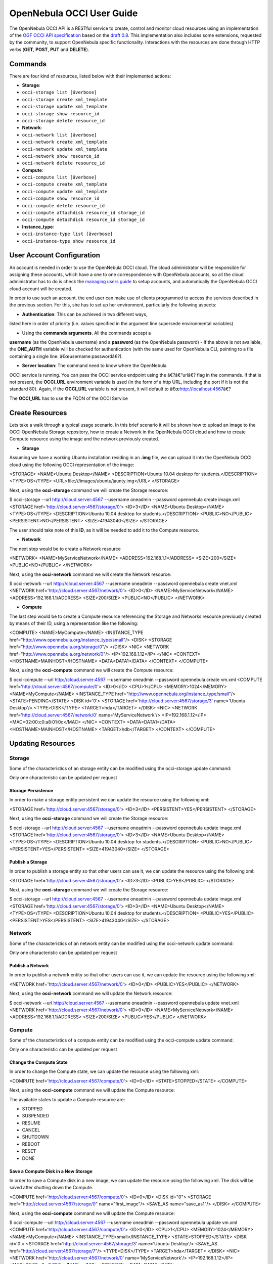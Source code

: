 ==========================
OpenNebula OCCI User Guide
==========================

The OpenNebula OCCI API is a RESTful service to create, control and
monitor cloud resources using an implementation of the `OGF OCCI API
specification <http://www.occi-wg.org>`__ based on the `draft
0.8 <http://forge.ogf.org/sf/docman/do/downloadDocument/projects.occi-wg/docman.root.drafts/doc15731/3>`__.
This implementation also includes some extensions, requested by the
community, to support OpenNebula specific functionality. Interactions
with the resources are done through HTTP verbs (**GET**, **POST**,
**PUT** and **DELETE**).

Commands
========

There are four kind of resources, listed below with their implemented
actions:

-  **Storage**:

-  ``occi-storage list [âverbose]``
-  ``occi-storage create xml_template``
-  ``occi-storage update xml_template``
-  ``occi-storage show resource_id``
-  ``occi-storage delete resource_id``

-  **Network**:

-  ``occi-network list [âverbose]``
-  ``occi-network create xml_template``
-  ``occi-network update xml_template``
-  ``occi-network show resource_id``
-  ``occi-network delete resource_id``

-  **Compute**:

-  ``occi-compute list [âverbose]``
-  ``occi-compute create xml_template``
-  ``occi-compute update xml_template``
-  ``occi-compute show resource_id``
-  ``occi-compute delete resource_id``
-  ``occi-compute attachdisk resource_id storage_id``
-  ``occi-compute detachdisk resource_id storage_id``

-  **Instance\_type**:

-  ``occi-instance-type list [âverbose]``
-  ``occi-instance-type show resource_id``

User Account Configuration
==========================

An account is needed in order to use the OpenNebula OCCI cloud. The
cloud administrator will be responsible for assigning these accounts,
which have a one to one correspondence with OpenNebula accounts, so all
the cloud administrator has to do is check the `managing users
guide </./manage_users>`__ to setup accounts, and automatically the
OpenNebula OCCI cloud account will be created.

In order to use such an account, the end user can make use of clients
programmed to access the services described in the previous section. For
this, she has to set up her environment, particularly the following
aspects:

-  **Authentication**: This can be achieved in two different ways,
listed here in order of priority (i.e. values specified in the
argument line supersede environmental variables)

-  Using the **commands arguments**. All the commands accept a
**username** (as the OpenNebula username) and a **password** (as
the OpenNebula password)
-  If the above is not available, the **ONE\_AUTH** variable will be
checked for authentication (with the same used for OpenNebula CLI,
pointing to a file containing a single line:
â€œusername:passwordâ€?).

-  **Server location**: The command need to know where the OpenNebula
OCCI service is running. You can pass the OCCI service endpoint using
the â€?â€“urlâ€? flag in the commands. If that is not present, the
**OCCI\_URL** environment variable is used (in the form of a http
URL, including the port if it is not the standard 80). Again, if the
**OCCI\_URL** variable is not present, it will default to
â€œ\ http://localhost:4567\ â€?

|:!:| The **OCCI\_URL** has to use the FQDN of the OCCI Service

Create Resources
================

Lets take a walk through a typical usage scenario. In this brief
scenario it will be shown how to upload an image to the OCCI OpenNebula
Storage repository, how to create a Network in the OpenNebula OCCI cloud
and how to create Compute resource using the image and the network
previously created.

-  **Storage**

Assuming we have a working Ubuntu installation residing in an **.img**
file, we can upload it into the OpenNebula OCCI cloud using the
following OCCI representation of the image:

.. code:: code

<STORAGE>
<NAME>Ubuntu Desktop</NAME>
<DESCRIPTION>Ubuntu 10.04 desktop for students.</DESCRIPTION>
<TYPE>OS</TYPE>
<URL>file:///images/ubuntu/jaunty.img</URL>
</STORAGE>

Next, using the **occi-storage** command we will create the Storage
resource:

.. code::

$ occi-storage --url http://cloud.server:4567 --username oneadmin --password opennebula create image.xml
<STORAGE href='http://cloud.server:4567/storage/0'>
<ID>3</ID>
<NAME>Ubuntu Desktop</NAME>
<TYPE>OS</TYPE>
<DESCRIPTION>Ubuntu 10.04 desktop for students.</DESCRIPTION>
<PUBLIC>NO</PUBLIC>
<PERSISTENT>NO</PERSISTENT>
<SIZE>41943040</SIZE>
</STORAGE>

The user should take note of this **ID**, as it will be needed to add it
to the Compute resource.

-  **Network**

The next step would be to create a Network resource

.. code:: code

<NETWORK>
<NAME>MyServiceNetwork</NAME>
<ADDRESS>192.168.1.1</ADDRESS>
<SIZE>200</SIZE>
<PUBLIC>NO</PUBLIC>
</NETWORK>

Next, using the **occi-network** command we will create the Network
resource:

.. code::

$ occi-network --url http://cloud.server:4567 --username oneadmin --password opennebula create vnet.xml
<NETWORK href='http://cloud.server:4567/network/0'>
<ID>0</ID>
<NAME>MyServiceNetwork</NAME>
<ADDRESS>192.168.1.1/ADDRESS>
<SIZE>200/SIZE>
<PUBLIC>NO</PUBLIC>
</NETWORK>

-  **Compute**

The last step would be to create a Compute resource referencing the
Storage and Networks resource previously created by means of their ID,
using a representation like the following:

.. code:: code

<COMPUTE>
<NAME>MyCompute</NAME>
<INSTANCE_TYPE href="http://www.opennebula.org/instance_type/small"/>
<DISK>
<STORAGE href="http://www.opennebula.org/storage/0"/>
</DISK>
<NIC>
<NETWORK href="http://www.opennebula.org/network/0"/>
<IP>192.168.1.12</IP>
</NIC>
<CONTEXT>
<HOSTNAME>MAINHOST</HOSTNAME>
<DATA>DATA1</DATA>
</CONTEXT>
</COMPUTE>

Next, using the **occi-compute** command we will create the Compute
resource:

.. code::

$ occi-compute --url http://cloud.server:4567 --username oneadmin --password opennebula create vm.xml
<COMPUTE href='http://cloud.server:4567/compute/0'>
<ID>0</ID>
<CPU>1</CPU>
<MEMORY>1024</MEMORY>
<NAME>MyCompute</NAME>
<INSTANCE_TYPE href="http://www.opennebula.org/instance_type/small"/>
<STATE>PENDING</STATE>
<DISK id='0'>
<STORAGE href='http://cloud.server:4567/storage/3' name='Ubuntu Desktop'/>
<TYPE>DISK</TYPE>
<TARGET>hda</TARGET>
</DISK>
<NIC>
<NETWORK href='http://cloud.server:4567/network/0' name='MyServiceNetwork'/>
<IP>192.168.1.12</IP>
<MAC>02:00:c0:a8:01:0c</MAC>
</NIC>
<CONTEXT>
<DATA>DATA1</DATA>
<HOSTNAME>MAINHOST</HOSTNAME>
<TARGET>hdb</TARGET>
</CONTEXT>
</COMPUTE>

Updating Resources
==================

Storage
-------

Some of the characteristics of an storage entity can be modified using
the occi-storage update command:

|:!:| Only one characteristic can be updated per request

Storage Persistence
~~~~~~~~~~~~~~~~~~~

In order to make a storage entity persistent we can update the resource
using the following xml:

.. code:: code

<STORAGE href='http://cloud.server:4567/storage/0'>
<ID>3</ID>
<PERSISTENT>YES</PERSISTENT>
</STORAGE>

Next, using the **occi-storage** command we will create the Storage
resource:

.. code::

$ occi-storage --url http://cloud.server:4567 --username oneadmin --password opennebula update image.xml
<STORAGE href='http://cloud.server:4567/storage/0'>
<ID>3</ID>
<NAME>Ubuntu Desktop</NAME>
<TYPE>OS</TYPE>
<DESCRIPTION>Ubuntu 10.04 desktop for students.</DESCRIPTION>
<PUBLIC>NO</PUBLIC>
<PERSISTENT>YES</PERSISTENT>
<SIZE>41943040</SIZE>
</STORAGE>

Publish a Storage
~~~~~~~~~~~~~~~~~

In order to publish a storage entity so that other users can use it, we
can update the resource using the following xml:

.. code:: code

<STORAGE href='http://cloud.server:4567/storage/0'>
<ID>3</ID>
<PUBLIC>YES</PUBLIC>
</STORAGE>

Next, using the **occi-storage** command we will create the Storage
resource:

.. code::

$ occi-storage --url http://cloud.server:4567 --username oneadmin --password opennebula update image.xml
<STORAGE href='http://cloud.server:4567/storage/0'>
<ID>3</ID>
<NAME>Ubuntu Desktop</NAME>
<TYPE>OS</TYPE>
<DESCRIPTION>Ubuntu 10.04 desktop for students.</DESCRIPTION>
<PUBLIC>YES</PUBLIC>
<PERSISTENT>YES</PERSISTENT>
<SIZE>41943040</SIZE>
</STORAGE>

Network
-------

Some of the characteristics of an network entity can be modified using
the occi-network update command:

|:!:| Only one characteristic can be updated per request

Publish a Network
~~~~~~~~~~~~~~~~~

In order to publish a network entity so that other users can use it, we
can update the resource using the following xml:

.. code:: code

<NETWORK href='http://cloud.server:4567/network/0'>
<ID>0</ID>
<PUBLIC>YES</PUBLIC>
</NETWORK>

Next, using the **occi-network** command we will update the Network
resource:

.. code::

$ occi-network --url http://cloud.server:4567 --username oneadmin --password opennebula update vnet.xml
<NETWORK href='http://cloud.server:4567/network/0'>
<ID>0</ID>
<NAME>MyServiceNetwork</NAME>
<ADDRESS>192.168.1.1/ADDRESS>
<SIZE>200/SIZE>
<PUBLIC>YES</PUBLIC>
</NETWORK>

Compute
-------

Some of the characteristics of a compute entity can be modified using
the occi-compute update command:

|:!:| Only one characteristic can be updated per request

Change the Compute State
~~~~~~~~~~~~~~~~~~~~~~~~

In order to change the Compute state, we can update the resource using
the following xml:

.. code:: code

<COMPUTE href='http://cloud.server:4567/compute/0'>
<ID>0</ID>
<STATE>STOPPED</STATE>
</COMPUTE>

Next, using the **occi-compute** command we will update the Compute
resource:

The available states to update a Compute resource are:

-  STOPPED
-  SUSPENDED
-  RESUME
-  CANCEL
-  SHUTDOWN
-  REBOOT
-  RESET
-  DONE

Save a Compute Disk in a New Storage
~~~~~~~~~~~~~~~~~~~~~~~~~~~~~~~~~~~~

In order to save a Compute disk in a new image, we can update the
resource using the following xml. The disk will be saved after shutting
down the Compute.

.. code:: code

<COMPUTE href='http://cloud.server:4567/compute/0'>
<ID>0</ID>
<DISK id="0">
<STORAGE href="http://cloud.server:4567/storage/0" name="first_image"/>
<SAVE_AS name="save_as1"/>
</DISK>
</COMPUTE>

Next, using the **occi-compute** command we will update the Compute
resource:

.. code::

$ occi-compute --url http://cloud.server:4567 --username oneadmin --password opennebula update vm.xml
<COMPUTE href='http://cloud.server:4567/compute/0'>
<ID>0</ID>
<CPU>1</CPU>
<MEMORY>1024</MEMORY>
<NAME>MyCompute</NAME>
<INSTANCE_TYPE>small</INSTANCE_TYPE>
<STATE>STOPPED</STATE>
<DISK id='0'>
<STORAGE href='http://cloud.server:4567/storage/3' name='Ubuntu Desktop'/>
<SAVE_AS href="http://cloud.server:4567/storage/7"/>
<TYPE>DISK</TYPE>
<TARGET>hda</TARGET>
</DISK>
<NIC>
<NETWORK href='http://cloud.server:4567/network/0' name='MyServiceNetwork'/>
<IP>192.168.1.12</IP>
<MAC>02:00:c0:a8:01:0c</MAC>
</NIC>
<CONTEXT>
<DATA>DATA1</DATA>
<HOSTNAME>MAINHOST</HOSTNAME>
<TARGET>hdb</TARGET>
</CONTEXT>
</COMPUTE>

Create a Volume and Attach It to a Running VM
~~~~~~~~~~~~~~~~~~~~~~~~~~~~~~~~~~~~~~~~~~~~~

In this example we will show how to create a new volume using the
following template and attach it to a running compute resource.

.. code:: code

<STORAGE>
<NAME>Volume1</NAME>
<TYPE>DATABLOCK</TYPE>
<DESCRIPTION>Volume to be hotplugged</DESCRIPTION>
<PUBLIC>NO</PUBLIC>
<PERSISTENT>NO</PERSISTENT>
<FSTYPE>ext3</FSTYPE>
<SIZE>10</SIZE>
</STORAGE>

.. code::

$ cat /tmp/storage
<STORAGE>
<NAME>Volume1</NAME>
<TYPE>DATABLOCK</TYPE>
<DESCRIPTION>Volume to be hotplugged</DESCRIPTION>
<PUBLIC>NO</PUBLIC>
<PERSISTENT>NO</PERSISTENT>
<FSTYPE>ext3</FSTYPE>
<SIZE>10</SIZE>
</STORAGE>

$ occi-storage create /tmp/storage
<STORAGE href='http://127.0.0.1:4567/storage/5'>
<ID>5</ID>
<NAME>Volume1</NAME>
<USER href='http://127.0.0.1:4567/user/0' name='oneadmin'/>
<GROUP>oneadmin</GROUP>
<STATE>READY</STATE>
<TYPE>DATABLOCK</TYPE>
<DESCRIPTION>Volume to be hotplugged</DESCRIPTION>
<SIZE>10</SIZE>
<FSTYPE>ext3</FSTYPE>
<PUBLIC>NO</PUBLIC>
<PERSISTENT>NO</PERSISTENT>
</STORAGE>

$ occi-compute list
<COMPUTE_COLLECTION>
<COMPUTE href='http://127.0.0.1:4567/compute/4' name='one-4'/>
<COMPUTE href='http://127.0.0.1:4567/compute/6' name='one-6'/>
</COMPUTE_COLLECTION>

$ occi-storage list
<STORAGE_COLLECTION>
<STORAGE name='ttylinux - kvm' href='http://127.0.0.1:4567/storage/1'/>
<STORAGE name='Ubuntu Server 12.04 (Precise Pangolin) - kvm' href='http://127.0.0.1:4567/storage/2'/>
<STORAGE name='Volume1' href='http://127.0.0.1:4567/storage/5'/>
</STORAGE_COLLECTION>

$ occi-compute attachdisk 6 5
<COMPUTE href='http://127.0.0.1:4567/compute/6'>
<ID>6</ID>
<USER name='oneadmin' href='http://127.0.0.1:4567/user/0'/>
<GROUP>oneadmin</GROUP>
<CPU>1</CPU>
<MEMORY>512</MEMORY>
<NAME>one-6</NAME>
<STATE>ACTIVE</STATE>
<DISK id='0'>
<STORAGE name='Ubuntu Server 12.04 (Precise Pangolin) - kvm' href='http://127.0.0.1:4567/storage/2'/>
<TYPE>FILE</TYPE>
<TARGET>hda</TARGET>
</DISK>
<DISK id='1'>
<STORAGE name='Volume1' href='http://127.0.0.1:4567/storage/5'/>
<TYPE>FILE</TYPE>
<TARGET>sda</TARGET>
</DISK>
<NIC>
<NETWORK name='local-net' href='http://127.0.0.1:4567/network/0'/>
<IP>192.168.122.6</IP>
<MAC>02:00:c0:a8:7a:06</MAC>
</NIC>
</COMPUTE>

|:!:| You can obtain more information on how to use the above commands
accessing their Usage help passing them the **-h** flag. For instance, a
-T option is available to set a connection timeout.

|:!:| In platforms where 'curl' is not available or buggy (i.e. CentOS),
a '-M' option is available to perform upload using the native ruby
Net::HTTP using http multipart

.. |:!:| image:: /./lib/images/smileys/icon_exclaim.gif
